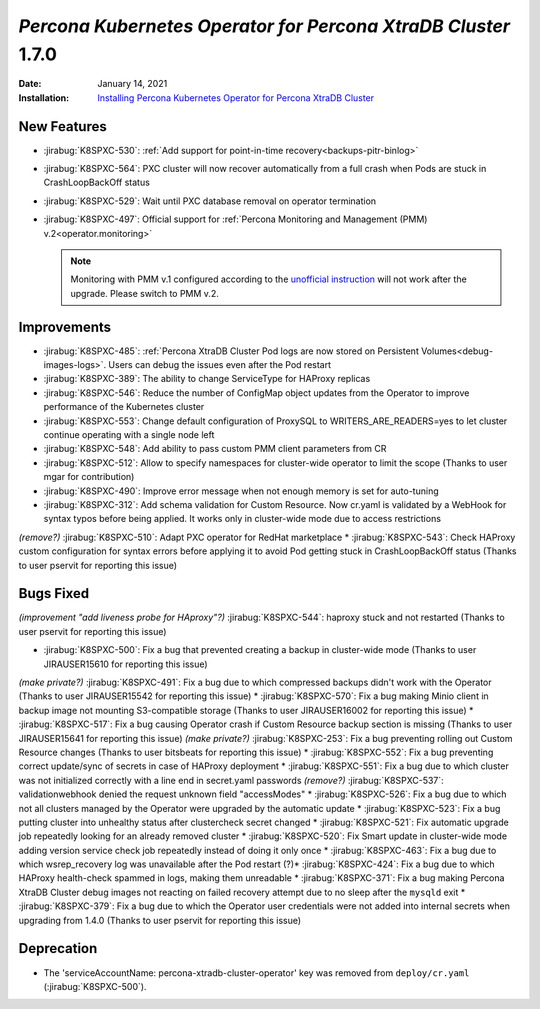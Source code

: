 .. rn:: 1.6.0

================================================================================
*Percona Kubernetes Operator for Percona XtraDB Cluster* 1.7.0
================================================================================

:Date: January 14, 2021
:Installation: `Installing Percona Kubernetes Operator for Percona XtraDB Cluster <https://www.percona.com/doc/kubernetes-operator-for-pxc/index.html#quickstart-guides>`_

New Features
================================================================================

* :jirabug:`K8SPXC-530`: :ref:`Add support for point-in-time recovery<backups-pitr-binlog>`
* :jirabug:`K8SPXC-564`: PXC cluster will now recover automatically from a full crash when Pods are stuck in CrashLoopBackOff status
* :jirabug:`K8SPXC-529`: Wait until PXC database removal on operator termination
* :jirabug:`K8SPXC-497`: Official support for :ref:`Percona Monitoring and Management (PMM) v.2<operator.monitoring>`

  .. note:: Monitoring with PMM v.1 configured according to the `unofficial instruction <https://www.percona.com/blog/2020/07/23/using-percona-kubernetes-operators-with-percona-monitoring-and-management/>`_
     will not work after the upgrade. Please switch to PMM v.2.

Improvements
================================================================================

* :jirabug:`K8SPXC-485`: :ref:`Percona XtraDB Cluster Pod logs are now stored on Persistent Volumes<debug-images-logs>`. Users can debug the issues even after the Pod restart
* :jirabug:`K8SPXC-389`: The ability to change ServiceType for HAProxy replicas
* :jirabug:`K8SPXC-546`: Reduce the number of ConfigMap object updates from the Operator to improve performance of the Kubernetes cluster
* :jirabug:`K8SPXC-553`: Change default configuration of ProxySQL to WRITERS_ARE_READERS=yes to let cluster continue operating with a single node left
* :jirabug:`K8SPXC-548`: Add ability to pass custom PMM client parameters from CR
* :jirabug:`K8SPXC-512`: Allow to specify namespaces for cluster-wide operator to limit the scope (Thanks to user mgar for contribution)
* :jirabug:`K8SPXC-490`: Improve error message when not enough memory is set for auto-tuning
* :jirabug:`K8SPXC-312`: Add schema validation for Custom Resource. Now cr.yaml is validated by a WebHook for syntax typos before being applied. It works only in cluster-wide mode due to access restrictions
*(remove?)* :jirabug:`K8SPXC-510`: Adapt PXC operator for RedHat marketplace
* :jirabug:`K8SPXC-543`: Check HAProxy custom configuration for syntax errors before applying it to avoid Pod getting stuck in CrashLoopBackOff status (Thanks to user pservit for reporting this issue)

Bugs Fixed
================================================================================

*(improvement "add liveness probe for HAproxy"?)* :jirabug:`K8SPXC-544`: haproxy stuck and not restarted (Thanks to user pservit for reporting this issue)


* :jirabug:`K8SPXC-500`: Fix a bug that prevented creating a backup in cluster-wide mode (Thanks to user JIRAUSER15610 for reporting this issue)
*(make private?)* :jirabug:`K8SPXC-491`: Fix a bug due to which compressed backups didn't work with the Operator (Thanks to user JIRAUSER15542 for reporting this issue)
* :jirabug:`K8SPXC-570`: Fix a bug making Minio client in backup image not mounting S3-compatible storage (Thanks to user JIRAUSER16002 for reporting this issue)
* :jirabug:`K8SPXC-517`: Fix a bug causing Operator crash if Custom Resource backup section is missing (Thanks to user JIRAUSER15641 for reporting this issue)
*(make private?)* :jirabug:`K8SPXC-253`: Fix a bug preventing rolling out Custom Resource changes (Thanks to user bitsbeats for reporting this issue)
* :jirabug:`K8SPXC-552`: Fix a bug preventing correct update/sync of secrets in case of HAProxy deployment
* :jirabug:`K8SPXC-551`: Fix a bug due to which cluster was not initialized correctly with a line end in secret.yaml passwords
*(remove?)* :jirabug:`K8SPXC-537`: validationwebhook denied the request unknown field "accessModes"
* :jirabug:`K8SPXC-526`: Fix a bug due to which not all clusters managed by the Operator were upgraded by the automatic update
* :jirabug:`K8SPXC-523`: Fix a bug putting cluster into unhealthy status after clustercheck secret changed
* :jirabug:`K8SPXC-521`: Fix automatic upgrade job repeatedly looking for an already removed cluster
* :jirabug:`K8SPXC-520`: Fix Smart update in cluster-wide mode adding version service check job repeatedly instead of doing it only once
* :jirabug:`K8SPXC-463`: Fix a bug due to which wsrep_recovery log was unavailable after the Pod restart
(?)* :jirabug:`K8SPXC-424`: Fix a bug due to which HAProxy health-check spammed in logs, making them unreadable
* :jirabug:`K8SPXC-371`: Fix a bug making Percona XtraDB Cluster debug images not reacting on failed recovery attempt due to no sleep after the ``mysqld`` exit
* :jirabug:`K8SPXC-379`: Fix a bug due to which the Operator user credentials were not added into internal secrets when upgrading from 1.4.0 (Thanks to user pservit for reporting this issue)


Deprecation
============

* The 'serviceAccountName: percona-xtradb-cluster-operator' key was removed from ``deploy/cr.yaml`` (:jirabug:`K8SPXC-500`).
